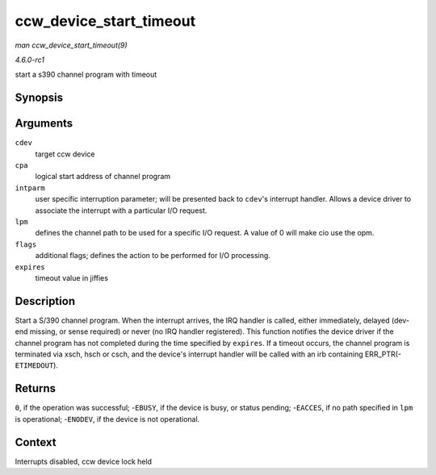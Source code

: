 
.. _API-ccw-device-start-timeout:

========================
ccw_device_start_timeout
========================

*man ccw_device_start_timeout(9)*

*4.6.0-rc1*

start a s390 channel program with timeout


Synopsis
========

.. c:function:: int ccw_device_start_timeout( struct ccw_device * cdev, struct ccw1 * cpa, unsigned long intparm, __u8 lpm, unsigned long flags, int expires )

Arguments
=========

``cdev``
    target ccw device

``cpa``
    logical start address of channel program

``intparm``
    user specific interruption parameter; will be presented back to ``cdev``'s interrupt handler. Allows a device driver to associate the interrupt with a particular I/O request.

``lpm``
    defines the channel path to be used for a specific I/O request. A value of 0 will make cio use the opm.

``flags``
    additional flags; defines the action to be performed for I/O processing.

``expires``
    timeout value in jiffies


Description
===========

Start a S/390 channel program. When the interrupt arrives, the IRQ handler is called, either immediately, delayed (dev-end missing, or sense required) or never (no IRQ handler
registered). This function notifies the device driver if the channel program has not completed during the time specified by ``expires``. If a timeout occurs, the channel program is
terminated via xsch, hsch or csch, and the device's interrupt handler will be called with an irb containing ERR_PTR(- ``ETIMEDOUT``).


Returns
=======

``0``, if the operation was successful; -``EBUSY``, if the device is busy, or status pending; -``EACCES``, if no path specified in ``lpm`` is operational; -``ENODEV``, if the
device is not operational.


Context
=======

Interrupts disabled, ccw device lock held

